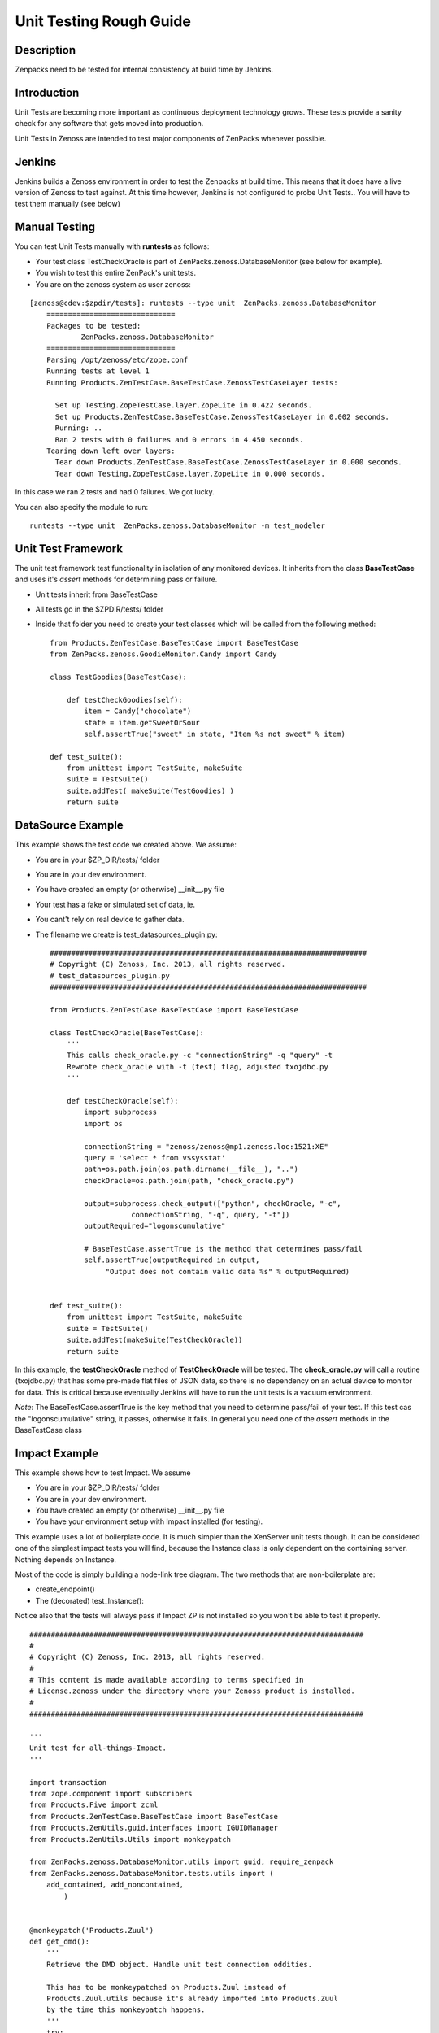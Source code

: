 ==============================================================================
Unit Testing Rough Guide
==============================================================================

Description
------------------------------------------------------------------------------

Zenpacks need to be tested for internal consistency at build time by Jenkins.

Introduction
------------------------------------------------------------------------------

Unit Tests are becoming more important as continuous deployment technology grows.
These tests provide a sanity check for any software that gets moved into production.

Unit Tests in Zenoss are intended to test major components of ZenPacks whenever
possible.

Jenkins
------------------------------------------------------------------------------

Jenkins builds a Zenoss environment in order to test the Zenpacks at build time.
This means that it does have a live version of Zenoss to test against.
At this time however, Jenkins is not configured to probe Unit Tests..
You will have to test them manually (see below)

Manual Testing
------------------------------------------------------------------------------

You can test Unit Tests manually with **runtests** as follows:

* Your test class TestCheckOracle is part of ZenPacks.zenoss.DatabaseMonitor
  (see below for example).
* You wish to test this entire ZenPack's unit tests.
* You are on the zenoss system as user zenoss:

::

  [zenoss@cdev:$zpdir/tests]: runtests --type unit  ZenPacks.zenoss.DatabaseMonitor
      ==============================
      Packages to be tested:
              ZenPacks.zenoss.DatabaseMonitor
      ==============================
      Parsing /opt/zenoss/etc/zope.conf
      Running tests at level 1
      Running Products.ZenTestCase.BaseTestCase.ZenossTestCaseLayer tests:

        Set up Testing.ZopeTestCase.layer.ZopeLite in 0.422 seconds.
        Set up Products.ZenTestCase.BaseTestCase.ZenossTestCaseLayer in 0.002 seconds.
        Running: ..
        Ran 2 tests with 0 failures and 0 errors in 4.450 seconds.
      Tearing down left over layers:
        Tear down Products.ZenTestCase.BaseTestCase.ZenossTestCaseLayer in 0.000 seconds.
        Tear down Testing.ZopeTestCase.layer.ZopeLite in 0.000 seconds.

In this case we ran 2 tests and had 0 failures. We got lucky.

You can also specify the module to run::

   runtests --type unit  ZenPacks.zenoss.DatabaseMonitor -m test_modeler



Unit Test Framework
------------------------------------------------------------------------------

The unit test framework test functionality in isolation of any monitored 
devices. It inherits from the class **BaseTestCase** and uses it's 
*assert* methods for determining pass or failure.

* Unit tests inherit from BaseTestCase
* All tests go in the $ZPDIR/tests/ folder
* Inside that folder you need to create your test classes which will be 
  called from the following method::

      
      from Products.ZenTestCase.BaseTestCase import BaseTestCase
      from ZenPacks.zenoss.GoodieMonitor.Candy import Candy

      class TestGoodies(BaseTestCase):

          def testCheckGoodies(self):
              item = Candy("chocolate")
              state = item.getSweetOrSour
              self.assertTrue("sweet" in state, "Item %s not sweet" % item)
    
      def test_suite():
          from unittest import TestSuite, makeSuite
          suite = TestSuite()
          suite.addTest( makeSuite(TestGoodies) )
          return suite 


DataSource Example
------------------------------------------------------------------------------

This example shows the test code we created above. We assume:

* You are in your $ZP_DIR/tests/ folder
* You are in your dev environment.
* You have created an empty (or otherwise) __init__.py file
* Your test has a fake or simulated set of data, ie.
* You cant't rely on real device to gather data.
* The filename we create is test_datasources_plugin.py::

      ##########################################################################
      # Copyright (C) Zenoss, Inc. 2013, all rights reserved.
      # test_datasources_plugin.py
      ##########################################################################

      from Products.ZenTestCase.BaseTestCase import BaseTestCase

      class TestCheckOracle(BaseTestCase):
          '''
          This calls check_oracle.py -c "connectionString" -q "query" -t
          Rewrote check_oracle with -t (test) flag, adjusted txojdbc.py 
          '''

          def testCheckOracle(self):
              import subprocess
              import os

              connectionString = "zenoss/zenoss@mp1.zenoss.loc:1521:XE"
              query = 'select * from v$sysstat'
              path=os.path.join(os.path.dirname(__file__), "..")
              checkOracle=os.path.join(path, "check_oracle.py")

              output=subprocess.check_output(["python", checkOracle, "-c", 
                         connectionString, "-q", query, "-t"])
              outputRequired="logonscumulative"

              # BaseTestCase.assertTrue is the method that determines pass/fail
              self.assertTrue(outputRequired in output, 
                   "Output does not contain valid data %s" % outputRequired)
          

      def test_suite():
          from unittest import TestSuite, makeSuite
          suite = TestSuite()
          suite.addTest(makeSuite(TestCheckOracle))
          return suite

In this example, the **testCheckOracle** method of **TestCheckOracle** will be tested.
The **check_oracle.py** will call a routine (txojdbc.py) that has some pre-made
flat files of JSON data, so there is no dependency on an actual device to
monitor for data. This is critical because eventually Jenkins will have to run
the unit tests is a vacuum environment.

*Note*: The BaseTestCase.assertTrue is the key method that you need to determine
pass/fail of your test. If this test cas the "logonscumulative" string, it 
passes, otherwise it fails. In general you need one of the *assert* methods
in the BaseTestCase class

Impact Example
------------------------------------------------------------------------------

This example shows how to test Impact. We assume

* You are in your $ZP_DIR/tests/ folder
* You are in your dev environment.
* You have created an empty (or otherwise) __init__.py file
* You have your environment setup with Impact installed (for testing).

This example uses a lot of boilerplate code. It is much simpler than
the XenServer unit tests though. It can be considered one of the simplest
impact tests you will find, because the Instance class is only dependent on
the containing server. Nothing depends on Instance.

Most of the code is simply building a node-link tree diagram. 
The two methods that are non-boilerplate are:

* create_endpoint()
* The (decorated) test_Instance():

Notice also that the tests will always pass if Impact ZP is not installed
so you won't be able to test it properly.

::

   ##############################################################################
   #
   # Copyright (C) Zenoss, Inc. 2013, all rights reserved.
   #
   # This content is made available according to terms specified in
   # License.zenoss under the directory where your Zenoss product is installed.
   #
   ##############################################################################

   '''
   Unit test for all-things-Impact.
   '''

   import transaction
   from zope.component import subscribers
   from Products.Five import zcml
   from Products.ZenTestCase.BaseTestCase import BaseTestCase
   from Products.ZenUtils.guid.interfaces import IGUIDManager
   from Products.ZenUtils.Utils import monkeypatch

   from ZenPacks.zenoss.DatabaseMonitor.utils import guid, require_zenpack
   from ZenPacks.zenoss.DatabaseMonitor.tests.utils import (
       add_contained, add_noncontained,
           )


   @monkeypatch('Products.Zuul')
   def get_dmd():
       '''
       Retrieve the DMD object. Handle unit test connection oddities.

       This has to be monkeypatched on Products.Zuul instead of
       Products.Zuul.utils because it's already imported into Products.Zuul
       by the time this monkeypatch happens.
       '''
       try:
           # original is injected by the monkeypatch decorator.
           return original()

       except AttributeError:
           connections = transaction.get()._synchronizers.data.values()[:]
           for cxn in connections:
               app = cxn.root()['Application']
               if hasattr(app, 'zport'):
                   return app.zport.dmd


   def impacts_for(thing):
       '''
       Return a two element tuple.

       First element is a list of object ids impacted by thing. Second element is
       a list of object ids impacting thing.
       '''
       from ZenPacks.zenoss.Impact.impactd.interfaces \
           import IRelationshipDataProvider

       impacted_by = []
       impacting = []

       guid_manager = IGUIDManager(thing.getDmd())
       for subscriber in subscribers([thing], IRelationshipDataProvider):
           for edge in subscriber.getEdges():
               if edge.source == guid(thing):
                   impacted_by.append(guid_manager.getObject(edge.impacted).id)
               elif edge.impacted == guid(thing):
                   impacting.append(guid_manager.getObject(edge.source).id)

       return (impacted_by, impacting)


   def triggers_for(thing):
       '''
       Return a dictionary of triggers for thing.

       Returned dictionary keys will be triggerId of a Trigger instance and
       values will be the corresponding Trigger instance.
       '''
       from ZenPacks.zenoss.Impact.impactd.interfaces import INodeTriggers

       triggers = {}

       for sub in subscribers((thing,), INodeTriggers):
           for trigger in sub.get_triggers():
               triggers[trigger.triggerId] = trigger

       return triggers


   def create_endpoint(dmd):
       '''
       Return an Endpoint suitable for Impact functional testing.
       This is non-boilerplate code...
       '''
       # DeviceClass
       dc = dmd.Devices.createOrganizer('/Server/Linux')
       dc.setZenProperty('zPythonClass', '')
       linux = dc.createInstance('linux')

       # Instance
       from ZenPacks.zenoss.DatabaseMonitor.Instance import Instance
       add_contained(linux, 'instances', Instance('instance1'))

       return linux


   class TestImpact(BaseTestCase):
       def afterSetUp(self):
           super(TestImpact, self).afterSetUp()

           import Products.ZenEvents
           zcml.load_config('meta.zcml', Products.ZenEvents)

           try:
               import ZenPacks.zenoss.DynamicView
               zcml.load_config('configure.zcml', ZenPacks.zenoss.DynamicView)
           except ImportError:
               return

           try:
               import ZenPacks.zenoss.Impact
               zcml.load_config('meta.zcml', ZenPacks.zenoss.Impact)
               zcml.load_config('configure.zcml', ZenPacks.zenoss.Impact)
           except ImportError:
               return

           import ZenPacks.zenoss.DatabaseMonitor
           zcml.load_config('configure.zcml', ZenPacks.zenoss.DatabaseMonitor)

       def endpoint(self):
           '''
           Return a DatabaseMonitor endpoint device populated in a suitable way
           for Impact testing.
           '''
           if not hasattr(self, '_endpoint'):
               self._endpoint = create_endpoint(self.dmd)

           return self._endpoint

       def assertTriggersExist(self, triggers, expected_trigger_ids):
           '''
           Assert that each expected_trigger_id exists in triggers.
           '''
           for trigger_id in expected_trigger_ids:
               self.assertTrue(
                   trigger_id in triggers, 'missing trigger: %s' % trigger_id)

       @require_zenpack('ZenPacks.zenoss.Impact')
       def test_Instance(self):
           '''
           Decorator will disable tests if required ZenPacks are not installed!
           ZenPacks.zenoss.Impact and ZenPacks.zenoss.DynamicView must be installed!
           Jenkins will eventually be setup to do unit tests at build time.....
           '''
           instance1 = self.endpoint().getObjByPath('instances/instance1')
           impacts, impacted_by = impacts_for(instance1)

           # Host -> Instance
           self.assertTrue(
               'linux' in impacted_by,
               'missing impact: {} -> {}'.format('linux', instance1))


   def test_suite():
       from unittest import TestSuite, makeSuite
       suite = TestSuite()
       suite.addTest(makeSuite(TestImpact))
       return suite


Another Simple Example
----------------------

Here is another simple example that may help::

   from Products.Five import zcml

   from Products.ZenTestCase.BaseTestCase import BaseTestCase
   from Products.Zuul.interfaces import IReportable

   from ZenPacks.zenoss.OpenVZ.Container import Container


   class TestAnalytics(BaseTestCase):
       def afterSetUp(self):
           super(TestAnalytics, self).afterSetUp()

           # Required to prevent erroring out when trying to define viewlets in
           # ../browser/configure.zcml.
           import Products.ZenUI3.navigation
           zcml.load_config('testing.zcml', Products.ZenUI3.navigation)

           import ZenPacks.zenoss.OpenVZ
           zcml.load_config('configure.zcml', ZenPacks.zenoss.OpenVZ)

       def testContainerReportable(self):
           device = self.dmd.Devices.createInstance('openvz_host')

           container = Container('101')
           device.openvz_containers._setObject(container.id, container)
           container = device.openvz_containers._getOb(container.id)

           reportable = IReportable(container)
           report_properties = reportable.reportProperties()

           self.assertEqual(reportable.entity_class_name, 'container')

           self.assertEqual(len(report_properties), 3)
           self.assertEqual(report_properties[0][0], 'id')
           # .. and so on..


   def test_suite():
       from unittest import TestSuite, makeSuite
       suite = TestSuite()
       suite.addTest(makeSuite(TestAnalytics))
       return suite


DMD fixtures
------------
You could use ``dmd`` in descendants of ``BaseTestCase`` after it ``afterSetUp`` method was executed.

But, you need to remember that this ``dmd`` will be clean, so, if you want to use something like ``dmd.Devices.Network.Router`` it will give you ``AttributeError: Network``.

To create device class you need to call ``dmd.Devices.createOrganizer('/Network')``.


